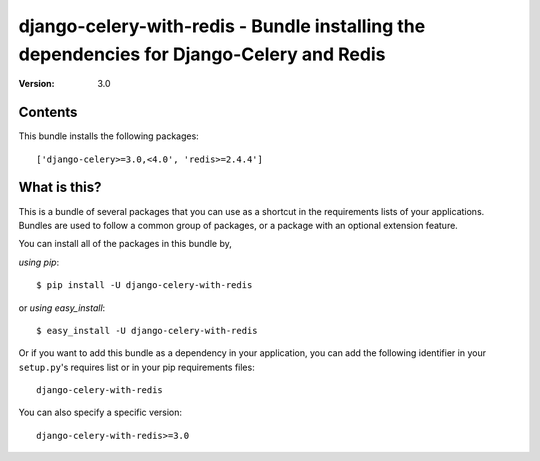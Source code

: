 =========================================================================================
django-celery-with-redis - Bundle installing the dependencies for Django-Celery and Redis
=========================================================================================

:Version: 3.0

Contents
========

This bundle installs the following packages::

    ['django-celery>=3.0,<4.0', 'redis>=2.4.4']

What is this?
=============

This is a bundle of several packages that you can use as a shortcut in the
requirements lists of your applications.  Bundles are used to follow a
common group of packages, or a package with an optional extension feature.

You can install all of the packages in this bundle by,

*using pip*::

    $ pip install -U django-celery-with-redis

or *using easy_install*::

    $ easy_install -U django-celery-with-redis

Or if you want to add this bundle as a dependency in your application, you
can add the following identifier in your ``setup.py``'s requires list or
in your pip requirements files::

    django-celery-with-redis

You can also specify a specific version::

    django-celery-with-redis>=3.0


